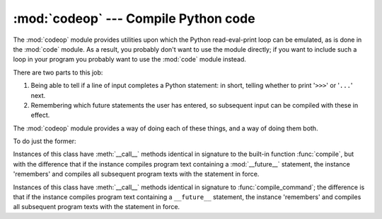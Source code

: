 :mod:`codeop` --- Compile Python code
=====================================

.. module:: codeop
   :synopsis: Compile (possibly incomplete) Python code.
.. sectionauthor:: Moshe Zadka <moshez@zadka.site.co.il>
.. sectionauthor:: Michael Hudson <mwh@python.net>

The :mod:`codeop` module provides utilities upon which the Python
read-eval-print loop can be emulated, as is done in the :mod:`code` module.  As
a result, you probably don't want to use the module directly; if you want to
include such a loop in your program you probably want to use the :mod:`code`
module instead.

There are two parts to this job:

#. Being able to tell if a line of input completes a Python  statement: in
   short, telling whether to print '``>>>``' or '``...``' next.

#. Remembering which future statements the user has entered, so  subsequent
   input can be compiled with these in effect.

The :mod:`codeop` module provides a way of doing each of these things, and a way
of doing them both.

To do just the former:

.. function:: compile_command(source, filename="<input>", symbol="single")

   Tries to compile *source*, which should be a string of Python code and return a
   code object if *source* is valid Python code. In that case, the filename
   attribute of the code object will be *filename*, which defaults to
   ``'<input>'``. Returns ``None`` if *source* is *not* valid Python code, but is a
   prefix of valid Python code.

   If there is a problem with *source*, an exception will be raised.
   :exc:`SyntaxError` is raised if there is invalid Python syntax, and
   :exc:`OverflowError` or :exc:`ValueError` if there is an invalid literal.

   The *symbol* argument determines whether *source* is compiled as a statement
   (``'single'``, the default) or as an :term:`expression` (``'eval'``).  Any
   other value will cause :exc:`ValueError` to  be raised.

   .. note::

      It is possible (but not likely) that the parser stops parsing with a
      successful outcome before reaching the end of the source; in this case,
      trailing symbols may be ignored instead of causing an error.  For example,
      a backslash followed by two newlines may be followed by arbitrary garbage.
      This will be fixed once the API for the parser is better.


.. class:: Compile()

   Instances of this class have :meth:`__call__` methods identical in signature to
   the built-in function :func:`compile`, but with the difference that if the
   instance compiles program text containing a :mod:`__future__` statement, the
   instance 'remembers' and compiles all subsequent program texts with the
   statement in force.


.. class:: CommandCompiler()

   Instances of this class have :meth:`__call__` methods identical in signature to
   :func:`compile_command`; the difference is that if the instance compiles program
   text containing a ``__future__`` statement, the instance 'remembers' and
   compiles all subsequent program texts with the statement in force.
